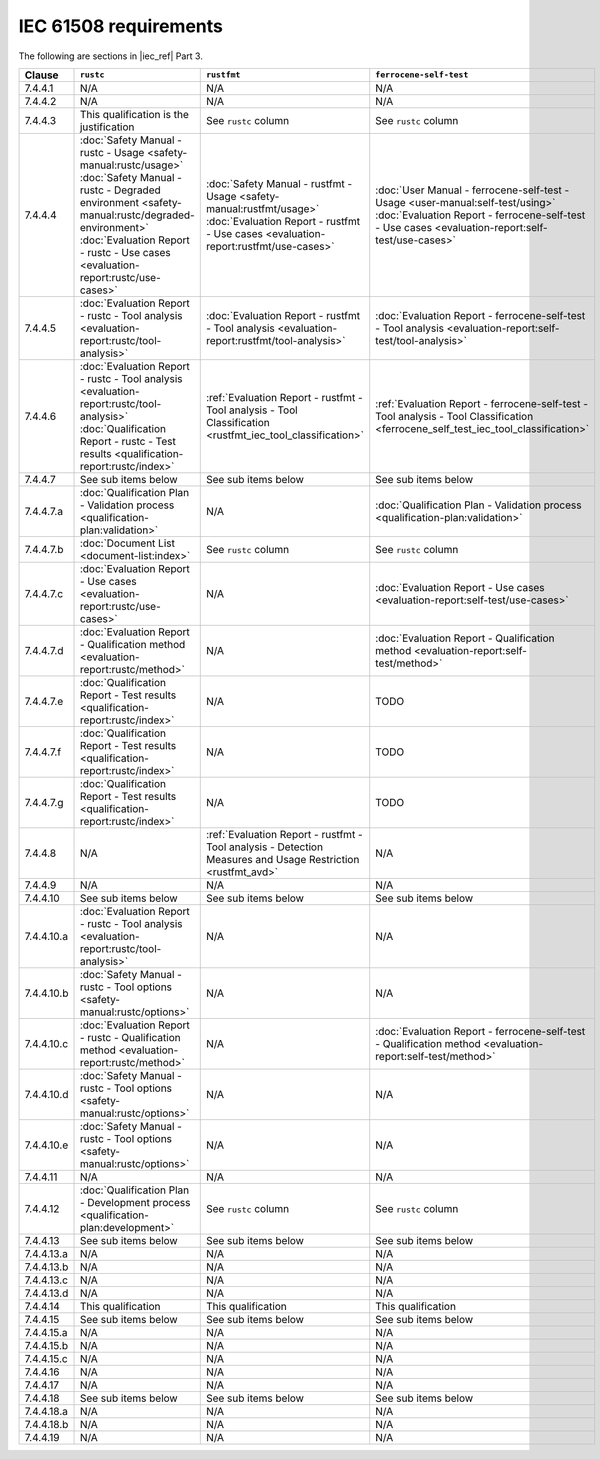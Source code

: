 .. SPDX-License-Identifier: MIT OR Apache-2.0
   SPDX-FileCopyrightText: The Ferrocene Developers

IEC 61508 requirements
======================

The following are sections in |iec_ref| Part 3.

.. list-table::
   :header-rows: 1

   * - Clause
     - ``rustc``
     - ``rustfmt``
     - ``ferrocene-self-test``

   * - 7.4.4.1
     - N/A
     - N/A
     - N/A

   * - 7.4.4.2
     - N/A
     - N/A
     - N/A

   * - 7.4.4.3
     - This qualification is the justification
     - See ``rustc`` column
     - See ``rustc`` column

   * - 7.4.4.4
     - | :doc:`Safety Manual - rustc - Usage <safety-manual:rustc/usage>`
       | :doc:`Safety Manual - rustc - Degraded environment <safety-manual:rustc/degraded-environment>`
       | :doc:`Evaluation Report - rustc - Use cases <evaluation-report:rustc/use-cases>`
     - | :doc:`Safety Manual - rustfmt - Usage <safety-manual:rustfmt/usage>`
       | :doc:`Evaluation Report - rustfmt - Use cases <evaluation-report:rustfmt/use-cases>`
     - | :doc:`User Manual - ferrocene-self-test - Usage <user-manual:self-test/using>`
       | :doc:`Evaluation Report - ferrocene-self-test - Use cases <evaluation-report:self-test/use-cases>`

   * - 7.4.4.5
     - :doc:`Evaluation Report - rustc - Tool analysis <evaluation-report:rustc/tool-analysis>`
     - :doc:`Evaluation Report - rustfmt - Tool analysis <evaluation-report:rustfmt/tool-analysis>`
     - :doc:`Evaluation Report - ferrocene-self-test - Tool analysis <evaluation-report:self-test/tool-analysis>`

   * - 7.4.4.6
     - | :doc:`Evaluation Report - rustc - Tool analysis <evaluation-report:rustc/tool-analysis>`
       | :doc:`Qualification Report - rustc - Test results <qualification-report:rustc/index>`
     - :ref:`Evaluation Report - rustfmt - Tool analysis - Tool Classification <rustfmt_iec_tool_classification>`
     - :ref:`Evaluation Report - ferrocene-self-test - Tool analysis - Tool Classification <ferrocene_self_test_iec_tool_classification>`

   * - 7.4.4.7
     - See sub items below
     - See sub items below
     - See sub items below

   * - 7.4.4.7.a
     - :doc:`Qualification Plan - Validation process <qualification-plan:validation>`
     - N/A
     - :doc:`Qualification Plan - Validation process <qualification-plan:validation>`

   * - 7.4.4.7.b
     - :doc:`Document List <document-list:index>`
     - See ``rustc`` column
     - See ``rustc`` column

   * - 7.4.4.7.c
     - :doc:`Evaluation Report - Use cases <evaluation-report:rustc/use-cases>`
     - N/A
     - :doc:`Evaluation Report - Use cases <evaluation-report:self-test/use-cases>`

   * - 7.4.4.7.d
     - :doc:`Evaluation Report - Qualification method <evaluation-report:rustc/method>`
     - N/A
     - :doc:`Evaluation Report - Qualification method <evaluation-report:self-test/method>`

   * - 7.4.4.7.e
     - :doc:`Qualification Report - Test results <qualification-report:rustc/index>`
     - N/A
     - TODO

   * - 7.4.4.7.f
     - :doc:`Qualification Report - Test results <qualification-report:rustc/index>`
     - N/A
     - TODO

   * - 7.4.4.7.g
     - :doc:`Qualification Report - Test results <qualification-report:rustc/index>`
     - N/A
     - TODO

   * - 7.4.4.8
     - N/A
     - :ref:`Evaluation Report - rustfmt - Tool analysis - Detection Measures and Usage Restriction <rustfmt_avd>`
     - N/A

   * - 7.4.4.9
     - N/A
     - N/A
     - N/A

   * - 7.4.4.10
     - See sub items below
     - See sub items below
     - See sub items below

   * - 7.4.4.10.a
     - :doc:`Evaluation Report - rustc - Tool analysis <evaluation-report:rustc/tool-analysis>`
     - N/A
     - N/A

   * - 7.4.4.10.b
     - :doc:`Safety Manual - rustc - Tool options <safety-manual:rustc/options>`
     - N/A
     - N/A

   * - 7.4.4.10.c
     - :doc:`Evaluation Report - rustc - Qualification method <evaluation-report:rustc/method>`
     - N/A
     - :doc:`Evaluation Report - ferrocene-self-test - Qualification method <evaluation-report:self-test/method>`

   * - 7.4.4.10.d
     - :doc:`Safety Manual - rustc - Tool options <safety-manual:rustc/options>`
     - N/A
     - N/A

   * - 7.4.4.10.e
     - :doc:`Safety Manual - rustc - Tool options <safety-manual:rustc/options>`
     - N/A
     - N/A

   * - 7.4.4.11
     - N/A
     - N/A
     - N/A

   * - 7.4.4.12
     - :doc:`Qualification Plan - Development process <qualification-plan:development>`
     - See ``rustc`` column
     - See ``rustc`` column

   * - 7.4.4.13
     - See sub items below
     - See sub items below
     - See sub items below

   * - 7.4.4.13.a
     - N/A
     - N/A
     - N/A

   * - 7.4.4.13.b
     - N/A
     - N/A
     - N/A

   * - 7.4.4.13.c
     - N/A
     - N/A
     - N/A

   * - 7.4.4.13.d
     - N/A
     - N/A
     - N/A

   * - 7.4.4.14
     - This qualification
     - This qualification
     - This qualification

   * - 7.4.4.15
     - See sub items below
     - See sub items below
     - See sub items below

   * - 7.4.4.15.a
     - N/A
     - N/A
     - N/A

   * - 7.4.4.15.b
     - N/A
     - N/A
     - N/A

   * - 7.4.4.15.c
     - N/A
     - N/A
     - N/A

   * - 7.4.4.16
     - N/A
     - N/A
     - N/A

   * - 7.4.4.17
     - N/A
     - N/A
     - N/A

   * - 7.4.4.18
     - See sub items below
     - See sub items below
     - See sub items below

   * - 7.4.4.18.a
     - N/A
     - N/A
     - N/A

   * - 7.4.4.18.b
     - N/A
     - N/A
     - N/A

   * - 7.4.4.19
     - N/A
     - N/A
     - N/A
